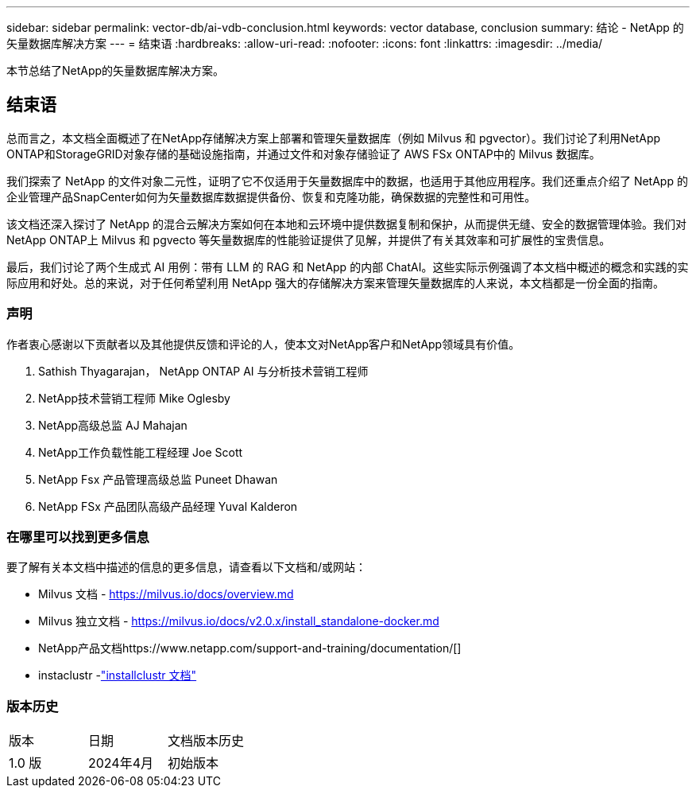 ---
sidebar: sidebar 
permalink: vector-db/ai-vdb-conclusion.html 
keywords: vector database, conclusion 
summary: 结论 - NetApp 的矢量数据库解决方案 
---
= 结束语
:hardbreaks:
:allow-uri-read: 
:nofooter: 
:icons: font
:linkattrs: 
:imagesdir: ../media/


[role="lead"]
本节总结了NetApp的矢量数据库解决方案。



== 结束语

总而言之，本文档全面概述了在NetApp存储解决方案上部署和管理矢量数据库（例如 Milvus 和 pgvector）。我们讨论了利用NetApp ONTAP和StorageGRID对象存储的基础设施指南，并通过文件和对象存储验证了 AWS FSx ONTAP中的 Milvus 数据库。

我们探索了 NetApp 的文件对象二元性，证明了它不仅适用于矢量数据库中的数据，也适用于其他应用程序。我们还重点介绍了 NetApp 的企业管理产品SnapCenter如何为矢量数据库数据提供备份、恢复和克隆功能，确保数据的完整性和可用性。

该文档还深入探讨了 NetApp 的混合云解决方案如何在本地和云环境中提供数据复制和保护，从而提供无缝、安全的数据管理体验。我们对NetApp ONTAP上 Milvus 和 pgvecto 等矢量数据库的性能验证提供了见解，并提供了有关其效率和可扩展性的宝贵信息。

最后，我们讨论了两个生成式 AI 用例：带有 LLM 的 RAG 和 NetApp 的内部 ChatAI。这些实际示例强调了本文档中概述的概念和实践的实际应用和好处。总的来说，对于任何希望利用 NetApp 强大的存储解决方案来管理矢量数据库的人来说，本文档都是一份全面的指南。



=== 声明

作者衷心感谢以下贡献者以及其他提供反馈和评论的人，使本文对NetApp客户和NetApp领域具有价值。

. Sathish Thyagarajan， NetApp ONTAP AI 与分析技术营销工程师
. NetApp技术营销工程师 Mike Oglesby
. NetApp高级总监 AJ Mahajan
. NetApp工作负载性能工程经理 Joe Scott
. NetApp Fsx 产品管理高级总监 Puneet Dhawan
. NetApp FSx 产品团队高级产品经理 Yuval Kalderon




=== 在哪里可以找到更多信息

要了解有关本文档中描述的信息的更多信息，请查看以下文档和/或网站：

* Milvus 文档 - https://milvus.io/docs/overview.md[]
* Milvus 独立文档 - https://milvus.io/docs/v2.0.x/install_standalone-docker.md[]
* NetApp产品文档https://www.netapp.com/support-and-training/documentation/[]
* instaclustr -link:https://www.instaclustr.com/support/documentation/?_bt=&_bk=&_bm=&_bn=x&_bg=&utm_term=&utm_campaign=&utm_source=adwords&utm_medium=ppc&hsa_acc=1467100120&hsa_cam=20766399079&hsa_grp=&hsa_ad=&hsa_src=x&hsa_tgt=&hsa_kw=&hsa_mt=&hsa_net=adwords&hsa_ver=3&gad_source=1&gclid=CjwKCAjw26KxBhBDEiwAu6KXtzOZhN0dl0H1smOMcj9nsC0qBQphdMqFR7IrVQqeG2Y4aHWydUMj2BoCdFwQAvD_BwE["installclustr 文档"]




=== 版本历史

|===


| 版本 | 日期 | 文档版本历史 


| 1.0 版 | 2024年4月 | 初始版本 
|===